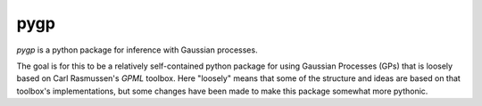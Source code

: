 ====
pygp
====

`pygp` is a python package for inference with Gaussian processes.

The goal is for this to be a relatively self-contained python package for using
Gaussian Processes (GPs) that is loosely based on Carl Rasmussen's `GPML`
toolbox. Here "loosely" means that some of the structure and ideas are based on
that toolbox's implementations, but some changes have been made to make this
package somewhat more pythonic.
